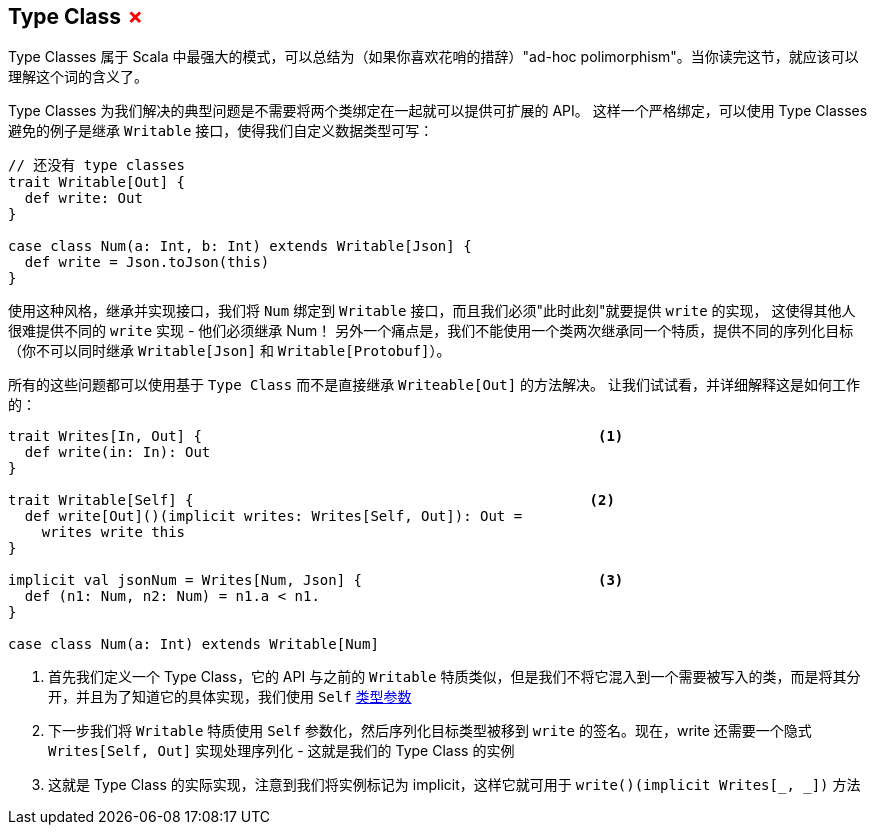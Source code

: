 == Type Class +++<span style="color:red">&#x2717;</span>+++

Type Classes 属于 Scala 中最强大的模式，可以总结为（如果你喜欢花哨的措辞）"ad-hoc polimorphism"。当你读完这节，就应该可以理解这个词的含义了。

Type Classes 为我们解决的典型问题是不需要将两个类绑定在一起就可以提供可扩展的 API。
这样一个严格绑定，可以使用 Type Classes 避免的例子是继承 `Writable` 接口，使得我们自定义数据类型可写：


```scala
// 还没有 type classes
trait Writable[Out] {
  def write: Out
}

case class Num(a: Int, b: Int) extends Writable[Json] {
  def write = Json.toJson(this)
}
```

使用这种风格，继承并实现接口，我们将 `Num` 绑定到 `Writable` 接口，而且我们必须"此时此刻"就要提供 `write` 的实现，
这使得其他人很难提供不同的 `write` 实现 - 他们必须继承 Num！
另外一个痛点是，我们不能使用一个类两次继承同一个特质，提供不同的序列化目标（你不可以同时继承 `Writable[Json]` 和 `Writable[Protobuf]`）。

所有的这些问题都可以使用基于 `Type Class` 而不是直接继承 `Writeable[Out]` 的方法解决。
让我们试试看，并详细解释这是如何工作的：

```scala
trait Writes[In, Out] {                                               <1>
  def write(in: In): Out 
}

trait Writable[Self] {                                               <2>
  def write[Out]()(implicit writes: Writes[Self, Out]): Out = 
    writes write this
}

implicit val jsonNum = Writes[Num, Json] {                            <3>
  def (n1: Num, n2: Num) = n1.a < n1.
}

case class Num(a: Int) extends Writable[Num]
```

<1> 首先我们定义一个 Type Class，它的 API 与之前的 `Writable` 特质类似，但是我们不将它混入到一个需要被写入的类，而是将其分开，并且为了知道它的具体实现，我们使用 `Self` <<Type Parameter, 类型参数>>
<2> 下一步我们将 `Writable` 特质使用 `Self` 参数化，然后序列化目标类型被移到 `write` 的签名。现在，write 还需要一个隐式 `Writes[Self, Out]` 实现处理序列化 - 这就是我们的 Type Class 的实例
<3> 这就是 Type Class 的实际实现，注意到我们将实例标记为 implicit，这样它就可用于 `write()(implicit Writes[_, _])` 方法

